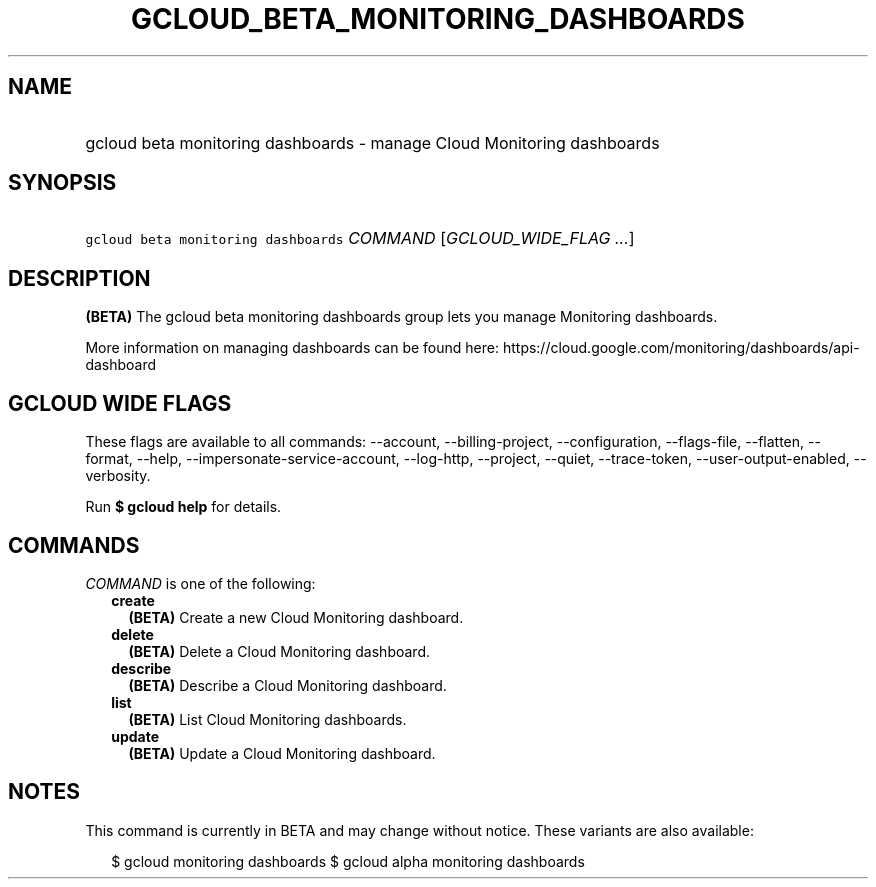 
.TH "GCLOUD_BETA_MONITORING_DASHBOARDS" 1



.SH "NAME"
.HP
gcloud beta monitoring dashboards \- manage Cloud Monitoring dashboards



.SH "SYNOPSIS"
.HP
\f5gcloud beta monitoring dashboards\fR \fICOMMAND\fR [\fIGCLOUD_WIDE_FLAG\ ...\fR]



.SH "DESCRIPTION"

\fB(BETA)\fR The gcloud beta monitoring dashboards group lets you manage
Monitoring dashboards.

More information on managing dashboards can be found here:
https://cloud.google.com/monitoring/dashboards/api\-dashboard



.SH "GCLOUD WIDE FLAGS"

These flags are available to all commands: \-\-account, \-\-billing\-project,
\-\-configuration, \-\-flags\-file, \-\-flatten, \-\-format, \-\-help,
\-\-impersonate\-service\-account, \-\-log\-http, \-\-project, \-\-quiet,
\-\-trace\-token, \-\-user\-output\-enabled, \-\-verbosity.

Run \fB$ gcloud help\fR for details.



.SH "COMMANDS"

\f5\fICOMMAND\fR\fR is one of the following:

.RS 2m
.TP 2m
\fBcreate\fR
\fB(BETA)\fR Create a new Cloud Monitoring dashboard.

.TP 2m
\fBdelete\fR
\fB(BETA)\fR Delete a Cloud Monitoring dashboard.

.TP 2m
\fBdescribe\fR
\fB(BETA)\fR Describe a Cloud Monitoring dashboard.

.TP 2m
\fBlist\fR
\fB(BETA)\fR List Cloud Monitoring dashboards.

.TP 2m
\fBupdate\fR
\fB(BETA)\fR Update a Cloud Monitoring dashboard.


.RE
.sp

.SH "NOTES"

This command is currently in BETA and may change without notice. These variants
are also available:

.RS 2m
$ gcloud monitoring dashboards
$ gcloud alpha monitoring dashboards
.RE

